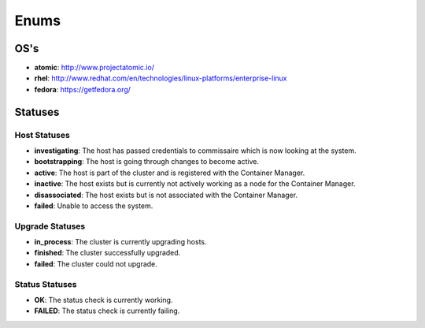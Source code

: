 Enums
=====

.. _host-os:

OS's
----

* **atomic**: http://www.projectatomic.io/
* **rhel**:  http://www.redhat.com/en/technologies/linux-platforms/enterprise-linux
* **fedora**: https://getfedora.org/



Statuses
--------

.. _host-statuses:

Host Statuses
~~~~~~~~~~~~~

* **investigating**: The host has passed credentials to commissaire which is now looking at the system.
* **bootstrapping**: The host is going through changes to become active.
* **active**: The host is part of the cluster and is registered with the Container Manager.
* **inactive**: The host exists but is currently not actively working as a node for the Container Manager.
* **disassociated**: The host exists but is not associated with the Container Manager.
* **failed**: Unable to access the system.


.. _upgrade-statuses:

Upgrade Statuses
~~~~~~~~~~~~~~~~

* **in_process**: The cluster is currently upgrading hosts.
* **finished**: The cluster successfully upgraded.
* **failed**: The cluster could not upgrade.

.. _status-statuses:

Status Statuses
~~~~~~~~~~~~~~~

* **OK**: The status check is currently working.
* **FAILED**: The status check is currently failing.
